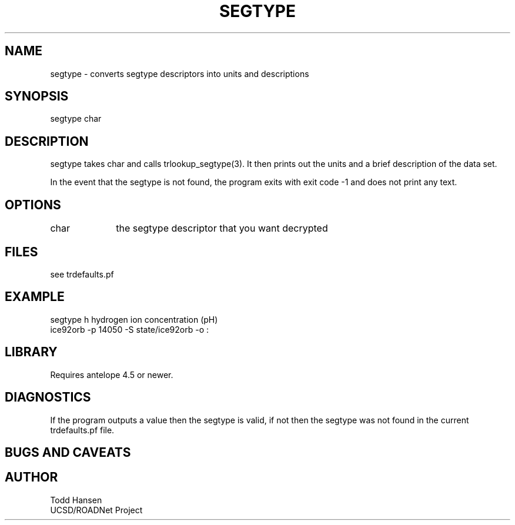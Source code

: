 .TH SEGTYPE 1 "$Date: 2003/06/09 21:55:49 $"
.SH NAME
segtype \- converts segtype descriptors into units and descriptions
.SH SYNOPSIS
.nf
segtype char
.fi
.SH DESCRIPTION
segtype takes char and calls trlookup_segtype(3). It then prints out the units and a brief description of the data set.

In the event that the segtype is not found, the program exits with exit code -1 and does not print any text.
.SH OPTIONS
.nf
char		the segtype descriptor that you want decrypted
.fi
.SH FILES
.nf
see trdefaults.pf
.fi
.SH EXAMPLE
 segtype h
hydrogen ion concentration (pH)
 ice92orb -p 14050 -S state/ice92orb -o :
.nf
.in
.ft R
.SH LIBRARY
Requires antelope 4.5 or newer.
.SH DIAGNOSTICS
If the program outputs a value then the segtype is valid, if not then the segtype was not found in the current trdefaults.pf file.
.SH "BUGS AND CAVEATS"
.SH AUTHOR
.nf
Todd Hansen
UCSD/ROADNet Project
.fi
